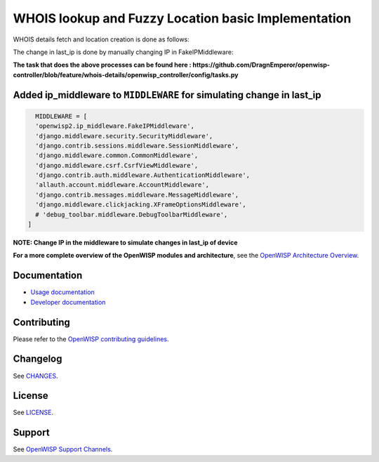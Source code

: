 WHOIS lookup and Fuzzy Location basic Implementation
====================================================
WHOIS details fetch and location creation is done as follows:

.. image:: https://github.com/DragnEmperor/openwisp-controller/blob/feature/whois-details/gif/Creation.gif
    :alt: Creation Process of Device with public last_ip

The change in last_ip is done by manually changing IP in FakeIPMiddleware:

.. image:: https://github.com/DragnEmperor/openwisp-controller/blob/feature/whois-details/gif/Updation.gif
    :alt: Update Process of Device with public last_ip

**The task that does the above processes can be found here : https://github.com/DragnEmperor/openwisp-controller/blob/feature/whois-details/openwisp_controller/config/tasks.py**

Added ip_middleware to ``MIDDLEWARE`` for simulating change in last_ip
----------------------------------------------------------------------

.. code-block:: python

    MIDDLEWARE = [
    'openwisp2.ip_middleware.FakeIPMiddleware',
    'django.middleware.security.SecurityMiddleware',
    'django.contrib.sessions.middleware.SessionMiddleware',
    'django.middleware.common.CommonMiddleware',
    'django.middleware.csrf.CsrfViewMiddleware',
    'django.contrib.auth.middleware.AuthenticationMiddleware',
    'allauth.account.middleware.AccountMiddleware',
    'django.contrib.messages.middleware.MessageMiddleware',
    'django.middleware.clickjacking.XFrameOptionsMiddleware',
    # 'debug_toolbar.middleware.DebugToolbarMiddleware',
  ]
  
**NOTE: Change IP in the middleware to simulate changes in last_ip of device**

**For a more complete overview of the OpenWISP modules and architecture**,
see the `OpenWISP Architecture Overview
<https://openwisp.io/docs/stable/general/architecture.html>`_.

.. image:: https://raw.githubusercontent.com/openwisp/openwisp2-docs/master/assets/design/openwisp-logo-black.svg
    :target: http://openwisp.org
    :alt: OpenWISP

Documentation
-------------

- `Usage documentation <https://openwisp.io/docs/stable/controller/>`_
- `Developer documentation
  <https://openwisp.io/docs/stable/controller/developer/>`_

Contributing
------------

Please refer to the `OpenWISP contributing guidelines
<http://openwisp.io/docs/developer/contributing.html>`_.

Changelog
---------

See `CHANGES
<https://github.com/openwisp/openwisp-controller/blob/master/CHANGES.rst>`_.

License
-------

See `LICENSE
<https://github.com/openwisp/openwisp-controller/blob/master/LICENSE>`_.

Support
-------

See `OpenWISP Support Channels <http://openwisp.org/support.html>`_.
